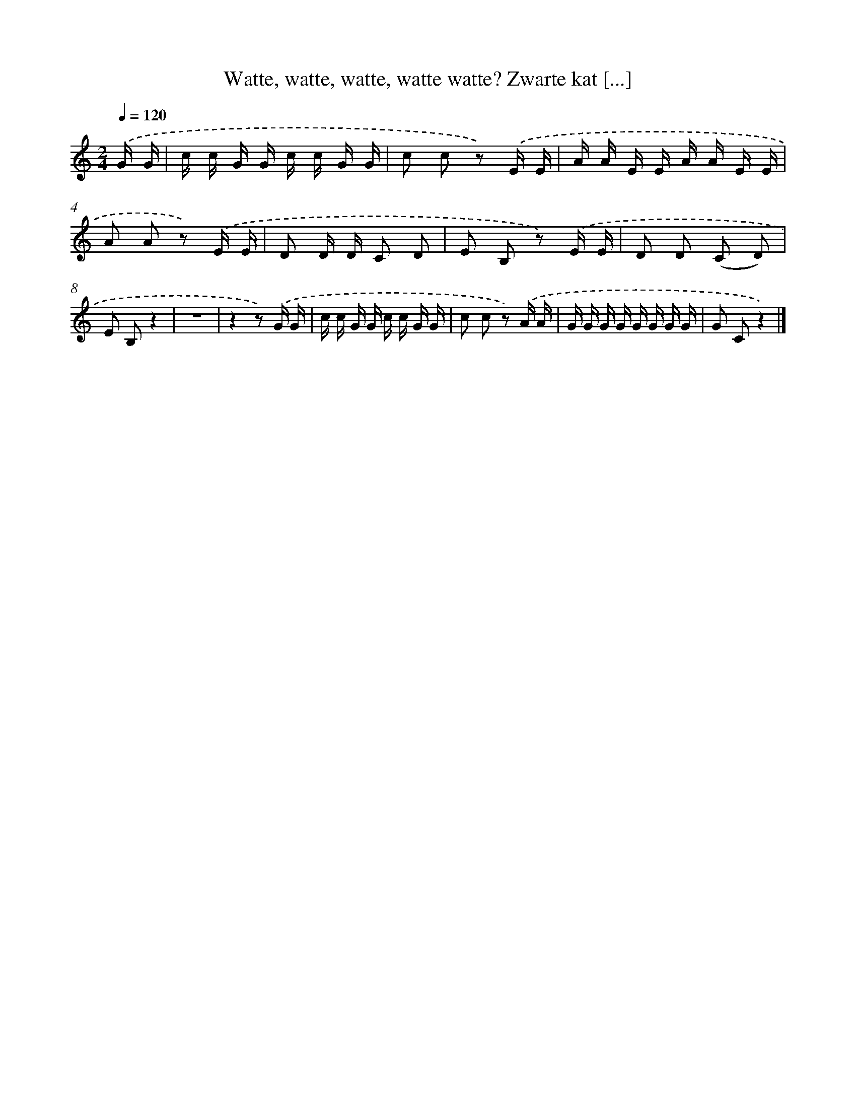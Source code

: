 X: 12997
T: Watte, watte, watte, watte watte? Zwarte kat [...]
%%abc-version 2.0
%%abcx-abcm2ps-target-version 5.9.1 (29 Sep 2008)
%%abc-creator hum2abc beta
%%abcx-conversion-date 2018/11/01 14:37:30
%%humdrum-veritas 1678383667
%%humdrum-veritas-data 2780660605
%%continueall 1
%%barnumbers 0
L: 1/16
M: 2/4
Q: 1/4=120
K: C clef=treble
.('G G [I:setbarnb 1]|
c c G G c c G G |
c2 c2 z2) .('E E |
A A E E A A E E |
A2 A2 z2) .('E E |
D2 D D C2 D2 |
E2 B,2 z2) .('E E |
D2 D2 (C2 D2) |
E2 B,2z4 |
z8 |
z4z2) .('G G |
c c G G c c G G |
c2 c2 z2) .('A A |
G G G G G G G G |
G2 C2z4) |]
